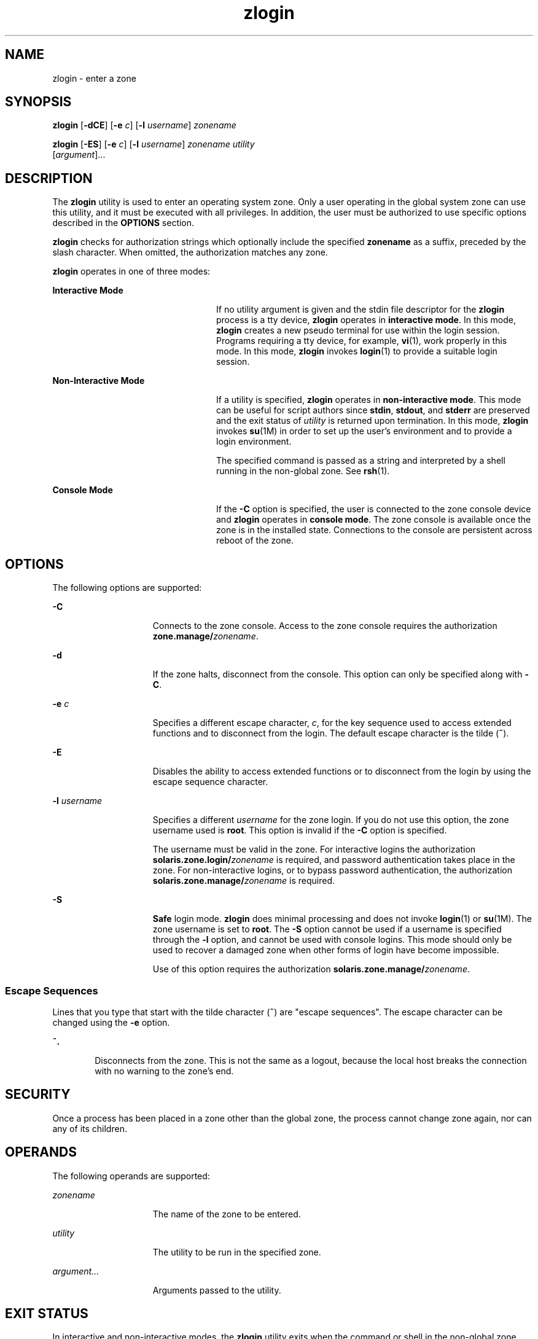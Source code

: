'\" te
.\" Copyright (c) 2006, 2011, Oracle and/or its affiliates. All rights reserved.
.TH zlogin 1 "13 Jun 2011" "SunOS 5.11" "User Commands"
.SH NAME
zlogin \- enter a zone
.SH SYNOPSIS
.LP
.nf
\fBzlogin\fR [\fB-dCE\fR] [\fB-e\fR \fIc\fR] [\fB-l\fR \fIusername\fR] \fIzonename\fR
.fi

.LP
.nf
\fBzlogin\fR [\fB-ES\fR] [\fB-e\fR \fIc\fR] [\fB-l\fR \fIusername\fR] \fIzonename\fR \fIutility\fR 
     [\fIargument\fR]...
.fi

.SH DESCRIPTION
.sp
.LP
The \fBzlogin\fR utility is used to enter an operating system zone. Only a user operating in the global system zone can use this utility, and it must be executed with all privileges. In addition, the user must be authorized to use specific options described in the \fBOPTIONS\fR section.
.sp
.LP
\fBzlogin\fR checks for authorization strings which optionally include the specified \fBzonename\fR as a suffix, preceded by the slash character. When omitted, the authorization matches any zone.
.sp
.LP
\fBzlogin\fR operates in one of three modes:
.sp
.ne 2
.mk
.na
\fBInteractive Mode\fR
.ad
.RS 24n
.rt  
If no utility argument is given and the stdin file descriptor for the \fBzlogin\fR process is a tty device, \fBzlogin\fR operates in \fBinteractive mode\fR. In this mode, \fBzlogin\fR creates a new pseudo terminal for use within the login session. Programs requiring a tty device, for example, \fBvi\fR(1), work properly in this mode. In this mode, \fBzlogin\fR invokes \fBlogin\fR(1) to provide a suitable login session.
.RE

.sp
.ne 2
.mk
.na
\fBNon-Interactive Mode\fR
.ad
.RS 24n
.rt  
If a utility is specified, \fBzlogin\fR operates in \fBnon-interactive mode\fR. This mode can be useful for script authors since \fBstdin\fR, \fBstdout\fR, and \fBstderr\fR are preserved and the exit status of \fIutility\fR is returned upon termination. In this mode, \fBzlogin\fR invokes \fBsu\fR(1M) in order to set up the user's environment and to provide a login environment.
.sp
The specified command is passed as a string and interpreted by a shell running in the non-global zone. See \fBrsh\fR(1).
.RE

.sp
.ne 2
.mk
.na
\fBConsole Mode\fR
.ad
.RS 24n
.rt  
If the \fB-C\fR option is specified, the user is connected to the zone console device and \fBzlogin\fR operates in \fBconsole mode\fR. The zone console is available once the zone is in the installed state. Connections to the console are persistent across reboot of the zone.
.RE

.SH OPTIONS
.sp
.LP
The following options are supported:
.sp
.ne 2
.mk
.na
\fB\fB-C\fR\fR
.ad
.RS 15n
.rt  
Connects to the zone console. Access to the zone console requires the authorization \fBzone.manage/\fIzonename\fR\fR.
.RE

.sp
.ne 2
.mk
.na
\fB\fB-d\fR\fR
.ad
.RS 15n
.rt  
If the zone halts, disconnect from the console.  This option can only be specified along with \fB-C\fR.
.RE

.sp
.ne 2
.mk
.na
\fB\fB-e\fR \fIc\fR\fR
.ad
.RS 15n
.rt  
Specifies a different escape character, \fIc\fR, for the key sequence used to access extended functions and to disconnect from the login. The default escape character is the tilde (\fB~\fR).
.RE

.sp
.ne 2
.mk
.na
\fB\fB-E\fR\fR
.ad
.RS 15n
.rt  
Disables the ability to access extended functions or to disconnect from the login by using the escape sequence character.
.RE

.sp
.ne 2
.mk
.na
\fB\fB-l\fR \fIusername\fR\fR
.ad
.RS 15n
.rt  
Specifies a different \fIusername\fR for the zone login. If you do not use this option, the zone username used is \fBroot\fR. This option is invalid if the \fB-C\fR option is specified.
.sp
The username must be valid in the zone. For interactive logins the authorization \fBsolaris.zone.login/\fIzonename\fR\fR is required, and password authentication takes place in the zone. For non-interactive logins, or to bypass password authentication, the authorization \fBsolaris.zone.manage/\fIzonename\fR\fR is required.
.RE

.sp
.ne 2
.mk
.na
\fB\fB-S\fR\fR
.ad
.RS 15n
.rt  
\fBSafe\fR login mode. \fBzlogin\fR does minimal processing and does not invoke \fBlogin\fR(1) or \fBsu\fR(1M). The zone username is set to \fBroot\fR. The \fB-S\fR option cannot be used if a username is specified through the \fB-l\fR option, and cannot be used with console logins. This mode should only be used to recover a damaged zone when other forms of login have become impossible.
.sp
Use of this option requires the authorization \fBsolaris.zone.manage/\fIzonename\fR\fR.
.RE

.SS "Escape Sequences"
.sp
.LP
Lines that you type that start with the tilde character (\fB~\fR) are "escape sequences". The escape character can be changed using the \fB-e\fR option.
.sp
.ne 2
.mk
.na
\fB\fB~.\fR\fR
.ad
.RS 6n
.rt  
Disconnects from the zone. This is not the same as a logout, because the local host breaks the connection with no warning to the zone's end.
.RE

.SH SECURITY
.sp
.LP
Once a process has been placed in a zone other than the global zone, the process cannot change zone again, nor can any of its children.
.SH OPERANDS
.sp
.LP
The following operands are supported:
.sp
.ne 2
.mk
.na
\fB\fIzonename\fR\fR
.ad
.RS 15n
.rt  
The name of the zone to be entered.
.RE

.sp
.ne 2
.mk
.na
\fB\fIutility\fR\fR
.ad
.RS 15n
.rt  
The utility to be run in the specified zone.
.RE

.sp
.ne 2
.mk
.na
\fB\fIargument...\fR\fR
.ad
.RS 15n
.rt  
Arguments passed to the utility.
.RE

.SH EXIT STATUS
.sp
.LP
In interactive and non-interactive modes, the \fBzlogin\fR utility exits when the command or shell in the non-global zone exits. In non-interactive mode, the exit status of the remote program is returned as the exit status of \fBzlogin\fR. In interactive mode and console login mode, the exit status is not returned. \fBzlogin\fR returns a \fB0\fR exit status as long as no connection-related error occurred.
.sp
.LP
In all modes, in the event that a connection to the zone cannot be established, the connection fails unexpectedly, or the user is lacking sufficient privilege to perform the requested operation, \fBzlogin\fR exits with status \fB1\fR.
.sp
.LP
To summarize, the following exit values are returned:
.sp
.ne 2
.mk
.na
\fB\fB0\fR\fR
.ad
.RS 7n
.rt  
Successful entry.
.RE

.sp
.ne 2
.mk
.na
\fB\fB1\fR\fR
.ad
.RS 7n
.rt  
Permission denied, or failure to enter the zone.
.RE

.sp
.ne 2
.mk
.na
\fBAny\fR
.ad
.RS 7n
.rt  
Return code from utility, or from \fBsu\fR(1M) if operating in non-interactive mode.
.RE

.SH ATTRIBUTES
.sp
.LP
See \fBattributes\fR(5) for descriptions of the following attributes:
.sp

.sp
.TS
tab() box;
cw(2.75i) |cw(2.75i) 
lw(2.75i) |lw(2.75i) 
.
ATTRIBUTE TYPEATTRIBUTE VALUE
_
Availabilitysystem/zones
_
Interface StabilityCommitted
.TE

.SH SEE ALSO
.sp
.LP
\fBlogin\fR(1), \fBrsh\fR(1), \fBvi\fR(1), \fBsu\fR(1M), \fBzoneadm\fR(1M), \fBzonecfg\fR(1M), \fBattributes\fR(5), \fBzones\fR(5)
.SH NOTES
.sp
.LP
\fBzlogin\fR fails if its open files or any portion of its address space corresponds to an NFS file. This includes the executable itself or the shared libraries.
